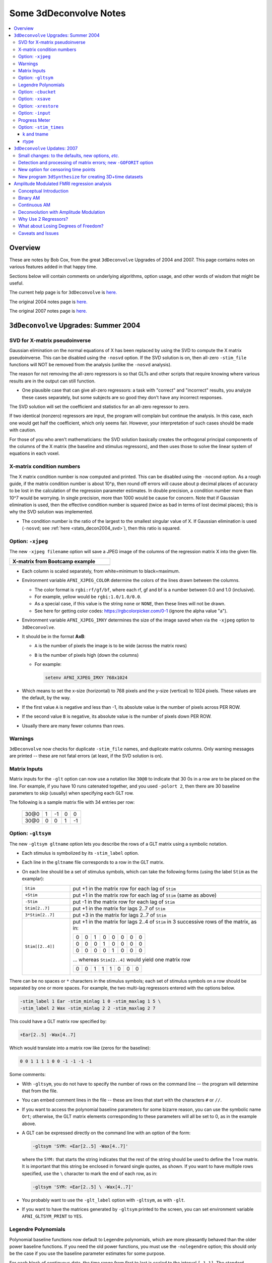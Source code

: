 .. _stats_decon2004:

******************************************************
**Some 3dDeconvolve Notes**
******************************************************

.. contents:: :local:

Overview
++++++++

These are notes by Bob Cox, from the great ``3dDeconvolve`` Upgrades
of 2004 and 2007. This page contains notes on various features added
in that happy time.

Sections below will contain comments on underlying algorithms, option
usage, and other words of wisdom that might be useful.

The current help page is for ``3dDeconvolve`` is
`here. <https://afni.nimh.nih.gov/pub/dist/doc/htmldoc/programs/alpha/3dDeconvolve_sphx.html#ahelp-3ddeconvolve/>`__

The original 2004 notes page is
`here. <https://afni.nimh.nih.gov/pub/dist/doc/misc/Decon/DeconSummer2004.html>`__

The original 2007 notes page is
`here. <https://afni.nimh.nih.gov/pub/dist/doc/misc/Decon/DeconSpring2007.html>`__

``3dDeconvolve`` Upgrades: Summer 2004
+++++++++++++++++++++++++++++++++++++++++++

.. _stats_decon2004_svd:

SVD for X-matrix pseudoinverse
==============================

Gaussian elimination on the normal equations of X has been replaced by
using the SVD to compute the X matrix pseudoinverse. This can be
disabled using the ``-nosvd`` option. If the SVD solution is on, then
all-zero ``-stim_file`` functions will NOT be removed from the
analysis (unlike the ``-nosvd`` analysis).

The reason for not removing the all-zero regressors is so that GLTs
and other scripts that require knowing where various results are in
the output can still function.

* One plausible case that can give all-zero regressors: a task with
  "correct" and "incorrect" results, you analyze these cases
  separately, but some subjects are so good they don't have any
  incorrect responses.

The SVD solution will set the coefficient and statistics for an
all-zero regressor to zero.

If two identical (nonzero) regressors are input, the program will
complain but continue the analysis. In this case, each one would get
half the coefficient, which only seems fair. However, your
interpretation of such cases should be made with caution.

For those of you who aren't mathematicians: the SVD solution basically
creates the orthogonal principal components of the columns of the X
matrix (the baseline and stimulus regressors), and then uses those to
solve the linear system of equations in each voxel.

.. _stats_decon2004_xmat_condition:

X-matrix condition numbers
==========================

The X matrix condition number is now computed and printed. This can be
disabled using the ``-nocond`` option. As a rough guide, if the matrix
condition number is about 10^p, then round off errors will cause about p
decimal places of accuracy to be lost in the calculation of the
regression parameter estimates. In double precision, a condition
number more than 10^7 would be worrying. In single precision, more than
1000 would be cause for concern. Note that if Gaussian elimination is
used, then the effective condition number is squared (twice as bad in
terms of lost decimal places); this is why the SVD solution was
implemented.

* The condition number is the ratio of the largest to the smallest
  singular value of X. If Gaussian elimination is used (``-nosvd``; see
  :ref:`here <stats_decon2004_svd>`), then this ratio is squared.

.. comment: this factoid no longer applies at all, because we don't
   build+distribute 3dDeconvolve_f anymore

   Use of ``3dDeconvolve_f`` (single precision program) now requires
   "informed consent" from the user, indicated by putting the option
   "-OK" first on the command line. This is because roundoff error can
   cause big errors in single precision if the matrix condition number
   is over 1000.

.. _stats_decon2004_xjpeg:

Option: ``-xjpeg``
=====================

The new ``-xjpeg filename`` option will save a JPEG image of the
columns of the regression matrix X into the given file. 

.. list-table:: 
   :header-rows: 1
   :width: 40%

   * - X-matrix from Bootcamp example
   * - .. image:: media/X.jpg
          :width: 100%   
          :align: center

* Each column is scaled separately, from white=minimum to black=maximum.
* Environment variable ``AFNI_XJPEG_COLOR`` determine the colors of
  the lines drawn between the columns.
  
  * The color format is ``rgbi:rf/gf/bf``, where each rf, gf and bf is
    a number between 0.0 and 1.0 (inclusive).
  * For example, yellow would be ``rgbi:1.0/1.0/0.0``. 
  * As a special case, if this value is the string ``none`` or ``NONE``, 
    then these lines will not be drawn.
  * See here for getting color codes: https://rgbcolorpicker.com/0-1
    (ignore the alpha value "a").

* Environment variable ``AFNI_XJPEG_IMXY`` determines the size of the 
  image saved when via the ``-xjpeg`` option to ``3dDeconvolve``. 
* It should be in the format **AxB**:

  * ``A`` is the number of pixels the image is to be wide 
    (across the matrix rows)
  * ``B`` is the number of pixels high (down the columns)
  * For example:

    .. code-block:: bash
    
       setenv AFNI_XJPEG_IMXY 768x1024

* Which means to set the x-size (horizontal) to 768 pixels and the y-size 
  (vertical) to 1024 pixels. These values are the default, by the way.

* If the first value ``A`` is negative and less than -1, its absolute value 
  is the number of pixels across PER ROW. 
* If the second value ``B`` is negative, its absolute value is the number of 
  pixels down PER ROW. 
* Usually there are many fewer columns than rows.

.. _stats_decon2004_warnings:

Warnings
========

``3dDeconvolve`` now checks for duplicate ``-stim_file`` names, and
duplicate matrix columns. Only warning messages are printed -- these
are not fatal errors (at least, if the SVD solution is on).

.. _stats_decon2004_mat_inputs:

Matrix Inputs
=============

Matrix inputs for the ``-glt`` option can now use a notation like
``30@0`` to indicate that 30 0s in a row are to be placed on the
line. For example, if you have 10 runs catenated together, and you
used ``-polort 2``, then there are 30 baseline parameters to skip
(usually) when specifying each GLT row. 

The following is a sample matrix file with 34 entries per row:

  +------+---+----+---+----+
  | 30@0 | 1 | -1 | 0 |  0 |
  +------+---+----+---+----+
  | 30@0 | 0 |  0 | 1 | -1 |
  +------+---+----+---+----+

.. _stats_decon2004_gltsym:

Option: ``-gltsym``
======================

The new ``-gltsym gltname`` option lets you describe the rows of a GLT
matrix using a symbolic notation.

* Each stimulus is symbolized by its ``-stim_label`` option. 
* Each line in the ``gltname`` file corresponds to a row in the GLT
  matrix.
* On each line should be a set of stimulus symbols, which can take the
  following forms (using the label ``Stim`` as the examplar):

  .. list-table::
     :widths: 20 80
     :align: left

     * - ``Stim``
       - put +1 in the matrix row for each lag of ``Stim``
     * - ``+Stim``
       - put +1 in the matrix row for each lag of ``Stim`` (same as above)
     * - ``-Stim``
       - put -1 in the matrix row for each lag of ``Stim``
     * - ``Stim[2..7]``
       - put +1 in the matrix for lags 2..7 of ``Stim``
     * - ``3*Stim[2..7]``
       - put +3 in the matrix for lags 2..7 of ``Stim``
     * - ``Stim[[2..4]]``
       - put +1 in the matrix for lags 2..4 of ``Stim`` in 3 successive
         rows of the matrix, as in:

         +---+---+---+---+---+---+---+---+
         | 0 | 0 | 1 | 0 | 0 | 0 | 0 | 0 |
         +---+---+---+---+---+---+---+---+
         | 0 | 0 | 0 | 1 | 0 | 0 | 0 | 0 |
         +---+---+---+---+---+---+---+---+
         | 0 | 0 | 0 | 0 | 1 | 0 | 0 | 0 |
         +---+---+---+---+---+---+---+---+

         \.\.\. whereas ``Stim[2..4]`` would yield one matrix row

         +---+---+---+---+---+---+---+---+
         | 0 | 0 | 1 | 1 | 1 | 0 | 0 | 0 |
         +---+---+---+---+---+---+---+---+

There can be no spaces or ``*`` characters in the stimulus symbols;
each set of stimulus symbols on a row should be separated by one or
more spaces. For example, the two multi-lag regressors entered with
the options below.

.. code-block:: bash

   -stim_label 1 Ear -stim_minlag 1 0 -stim_maxlag 1 5 \
   -stim_label 2 Wax -stim_minlag 2 2 -stim_maxlag 2 7

This could have a GLT matrix row specified by:

.. code-block:: none

   +Ear[2..5] -Wax[4..7]

Which would translate into a matrix row like (zeros for the baseline):

.. code-block:: none 

   0 0 1 1 1 1 0 0 -1 -1 -1 -1

Some comments:

* With ``-gltsym``, you do not have to specify the number of rows on
  the command line -- the program will determine that from the file.
* You can embed comment lines in the file -- these are lines that
  start with the characters ``#`` or ``//``.
* If you want to access the polynomial baseline parameters for some
  bizarre reason, you can use the symbolic name ``Ort``; otherwise,
  the GLT matrix elements corresponding to these parameters will all
  be set to 0, as in the example above.
* A GLT can be expressed directly on the command line with an option
  of the form:

  .. code-block::
  
     -gltsym 'SYM: +Ear[2..5] -Wax[4..7]'

  where the ``SYM:`` that starts the string indicates that the rest of
  the string should be used to define the 1 row matrix. It is
  important that this string be enclosed in forward single quotes, as
  shown. If you want to have multiple rows specified, use the ``\``
  character to mark the end of each row, as in:

  .. code-block::

     -gltsym 'SYM: +Ear[2..5] \ -Wax[4..7]'

* You probably want to use the ``-glt_label`` option with ``-gltsym``,
  as with ``-glt``.
* If you want to have the matrices generated by ``-gltsym`` printed to
  the screen, you can set environment variable ``AFNI_GLTSYM_PRINT``
  to ``YES``.


.. _stats_decon2004_Legendre:

Legendre Polynomials
====================

Polynomial baseline functions now default to Legendre polynomials,
which are more pleasantly behaved than the older power baseline
functions. If you need the old power functions, you must use the
``-nolegendre`` option; this should only be the case if you use the
baseline parameter estimates for some purpose.

For each block of contiguous data, the time range from first to last
is scaled to the interval ``[-1,1]``. The standard Legendre
polynomials P\ :sub:`n`\ (x) are then entered as baseline regressors,
for ``n=0,1,...``


.. _stats_decon2004_cbucket:

Option: ``-cbucket``
========================

You can save ONLY the estimated parameters (AKA regression coefficients) for
each voxel into a dataset with the new ``-cbucket cprefix`` option. This may be
useful if you want to do some calculations with these estimates; you won't have
to extract them from the various statistics that are stored in the output of the
``-bucket bprefix`` option.

.. _stats_decon2004_xsave:

Option: ``-xsave``
===================

In combination with the old ``-bucket bprefix`` option, the new
``-xsave`` option saves the X matrix (and some other information) into
file ``bprefix.xsave``. Use this option when you first run
``3dDeconvolve``, if you think you might want to run some extra GLTs
later, using the ``-xrestore`` option (below) -- this is usually much
faster than running the whole analysis over from scratch.


.. _stats_decon2004_xrestore:

Option: ``-xrestore``
========================

The new ``-xrestore filename.xsave`` option will read the ``-xsave``
file and allow you to carry out extra GLTs after the first
``3dDeconvolve`` run. When you use ``-xrestore``, the only other
options that have effect are ``-glt``, ``-glt_label``, ``-gltsym``,
``-num_glt``, ``-fout``, ``-tout``, ``-rout``, ``-quiet``, and
``-bucket``. All other options on the command line will be ignored
(silently). The original time series dataset (from ``-input``) is
named in the ``-xsave`` file, and must be present for ``-xrestore`` to
work. If the parameter estimates were saved in the original
``-bucket`` or ``-cbucket`` dataset, they will also be read;
otherwise, the estimates will be re-computed from the voxel time
series as needed. The new output sub_bricks from the new ``-glt``
options will be stored as follows:

* No ``-bucket`` option given in the ``-xrestore`` run will be stored
  at end of original ``-bucket`` dataset.
* ``-bucket bbb`` option given in the ``-xrestore`` run will be stored
  in dataset with prefix "bbb", which will be created if necessary; if
  "bbb" already exists, new sub-bricks will be appended to this
  dataset.


.. _stats_decon2004_input:

Option: ``-input``
====================

The ``-input`` option now allows input of multiple 3D+time datasets, as in:

.. code-block:: none
    
   -input fred+orig ethel+orig lucy+orig ricky+orig

Each command line argument after ``-input`` that does NOT start with a
``-`` character is taken to be a new dataset. These datasets will be
catenated together in time (internally) to form one big dataset. Other
notes:

* You must still provide regressors that are the full length of the catenated
  imaging runs; the program will NOT catenate files for the ``-input1D``,
  ``-stim_file``, or ``-censor`` options.
* If this capability is used, the ``-concat`` option will be ignored, and the
  program will use time breakpoints corresponding to the start of each dataset
  from the command line.

.. _stats_decon2004_progress:

Progress Meter
==============

Unless you use the ``quiet`` option, ``3dDeconvolve`` now prints a
"progress meter" while it runs. When it is done, this will look as
below where each digit is printed when 2% of the voxels are done.

.. code-block::

   ++ voxel loop:0123456789.0123456789.0123456789.0123456789.0123456789.


.. _stats_decon2004_stim_times:

Option: ``-stim_times``
============================

Direct input of stimulus timing, plus generation of a response model,
with the new ``-stim_times`` option:

.. code-block::

   -stim_times k tname rtype

k and tname
-----------

``k`` is the stimulus index (from 1 to the ``-num_stimts`` value).

``tname`` is the name of the file that contains the stimulus times (in units
of seconds, as in the TR of the ``-input`` file). There are two formats for
this file.

1. A single column of numbers, in which case each time is relative to the start
   of the first imaging run ("global times").

2. If there are ``R`` runs catenated together (either directly on the
   command line, or as represented in the ``-concat`` option), the
   second format is to give the times within each run separately. In
   this format, the input file tname would have ``R`` rows, one per
   run; the times for each run take up one row. For example, with R=2:

   .. code-block::

      12.3 19.8 23.7 29.2 39.8 52.7 66.6
      21.8 32.7 41.9 55.5
     
   These times will be converted to global times by the program, by
   adding the time offset for each imaging run.
   
   N.B.: The times are relative to the start of the data time series
   as input to ``3dDeconvolve``. If the first few points of each
   imaging run have been cut off, then the actual stimulus times must
   be adjusted correspondingly (e.g., if 2 time points were excised
   with TR=2.5, then the actual stimulus times should be reduced by
   5.0 before being input to ``3dDeconvolve``).

3. When using the multi-row input style, you may have the situation
   where the particular class of stimulus does not occur at all in a
   given imaging run. To encode this, the corresponding row of the
   timing file should consist of a single ``*`` character; for
   example, if there are 4 imaging runs but the kth stimulus only
   occurs in runs 2 and 4, then the ``tname`` file would look
   something like this:

   .. code-block::
     
      *
      3.2 7.9 18.2 21.3
      *
      8.3 17.5 22.2

4. In the situation where you are using multi-row input AND there is
   at most one actual stimulus per run, then you might think that the
   correct input would be something like:

   .. code-block::

      *
      *
      30
      *

   **However, this will be confused with the 1 column format, which
   means global times, and so this is wrong. Instead, you can put an
   extra \* on one line with an actual stimulus, and then things will
   work OK:**

   .. code-block::

      *
      *
      30 *
      *

rtype
-----

.. comment: 

    This allows you to play the game R-Type originally released in
    arcades back in
    1987. `See here. <https://en.wikipedia.org/wiki/R-Type>`__.

    This is not to be confused with the ``Type R`` which is the
    performance editions of certain Honda models.  `See
    here. <https://en.wikipedia.org/wiki/Honda_Type_R>`__.

    All joking aside, 

``rtype`` specifies the type of response model that is to follow each
stimulus. The following formats for ``rtype`` are recognized, **along
with the more modern types describe in the current version of the
program help** `here
<https://afni.nimh.nih.gov/pub/dist/doc/htmldoc/programs/alpha/3dDeconvolve_sphx.html#ahelp-3ddeconvolve>`__.

1. ``'GAM'`` is the response function :math:`h_G(t;b,c) =
   (t/(bc))^b\,\exp(b-t/c)` for the Cohen parameters :math:`b=8.6,
   c=0.547`. This function peaks at the value 1 at :math:`t=bc`, and
   is the same as the output of ``waver -GAM``.  See `here for waver
   <https://afni.nimh.nih.gov/pub/dist/doc/htmldoc/programs/alpha/waver_sphx.html#ahelp-waver>`__.

   .. list-table::
      :widths: 50 50
      :header-rows: 1
   
      * - ``GAM`` output from ``-xjeg``
        - ``GAM`` output from ``1dplot``
      * - .. image:: media/GAM_x.jpg
             :width: 50%
             :align: center
        - .. image:: media/GAM_1d.jpg
             :width: 90%
             :align: center
   
   Plot generated with:

   .. code-block:: bash

      3dDeconvolve                                                  \
          -nodata 200 1.0 -num_stimts 1 -polort -1 -xjpeg gam_x.jpg \
          -local_times -x1D stdout:                                 \
          -stim_times 1 '1D: 10 60 110 170' 'GAM'                   \
        | 1dplot -THICK -one -stdin -xlabel Time  -jpg GAM_1d.jpg   \
              -DAFNI_1DPLOT_COLOR_01=red 

----

|

2. ``'GAM(b,c)'`` is the same response function as above, but where you give the
   'b' and 'c' values explicitly. The ``GAM`` response models have 1 regression
   parameter per voxel (the amplitude of the response).

   .. list-table::
      :widths: 50 50
      :header-rows: 1
   
      * - ``GAM(b,c)`` output from ``-xjeg``
        - ``GAM(b,c)`` output from ``1dplot``
      * - .. image:: media/GAMbc_x.jpg
             :width: 50%
             :align: center
        - .. image:: media/GAMbc_1d.jpg
             :width: 90%
             :align: center
   
   Plot generated with:

   .. code-block:: bash

      3dDeconvolve                                                     \
          -nodata 200 1.0 -num_stimts 1 -polort -1 -xjpeg GAMbc_x.jpg  \
          -local_times -x1D stdout:                                    \
          -stim_times 1 '1D: 10 60 110 170' 'GAM(10,2)'                \
        | 1dplot -THICK -one -stdin -xlabel Time -jpg GAMbc_1d.jpg     \
             -DAFNI_1DPLOT_COLOR_01=red 

----

|

3. ``'SPMG2'`` is the  SPM gamma variate regression model, which has 2 regression
   parameters per voxel. The basis functions are:

   * h\ :sub:`SPM,1`\(t) = exp(-t) [ t\ :sup:`5`\/12 - t\ :sup:`15`\/(6*15!) ]
   * h\ :sub:`SPM,2`\(t) = d/dt [ h\ :sub:`SPM,1`\(t) ]

   .. list-table::
      :widths: 50 50
      :header-rows: 1
   
      * - ``SPMG2`` output from ``-xjeg``
        - ``SPMG2`` output from ``1dplot``
      * - .. image:: media/SPMG2_x.jpg
             :width: 50%
             :align: center
        - .. image:: media/SPMG2_1d.jpg
             :width: 90%
             :align: center

   Plot generated with:
   
   .. code-block:: bash

      3dDeconvolve                                                    \
          -nodata 200 1.0 -num_stimts 1 -polort -1 -xjpeg SPMG2_x.jpg \
          -local_times -x1D stdout:                                   \
          -stim_times 1 '1D: 10 60 110 170' 'SPMG2'                   \
        | 1dplot -THICK -one -stdin -xlabel Time -jpg SPMG2_1d.jpg 

----

4. ``'TENT(b,c,n)'`` is a tent function deconvolution model, ranging between
   times ``s+b`` and ``s+c`` after each stimulus time ``s``, with n basis
   functions (and n regression parameters per voxel).

   * A 'tent' function is just the colloquial term for a 'linear B-spline'. That
     is tent(x) = max( 0 , 1-\|x\| )
   * A 'tent' function model for the hemodynamic response function is
     the same as modeling the HRF as a continuous piecewise linear
     function. Here, the input 'n' is the number of straight-line
     pieces.

   .. list-table::
      :widths: 50 50
      :header-rows: 1
   
      * - ``TENT(b,c,n)`` output from ``-xjeg``
        - ``TENT(b,c,n)`` output from ``1dplot``
      * - .. image:: media/TENT_x.jpg
             :width: 50%
             :align: center
        - .. image:: media/TENT_1d.jpg
             :width: 90%
             :align: center

   Plot generated with:
   
   .. code-block:: bash

      3dDeconvolve                                                    \
          -nodata 200 1.0 -num_stimts 1 -polort -1 -xjpeg TENT_x.jpg  \
          -local_times -x1D stdout:                                   \
          -stim_times 1 '1D: 10 60 110 170' 'TENT(3,30,3)'            \
        | 1dplot -thick -one -stdin -xlabel Time -jpg TENT_1d.jpg

----

5. ``'CSPLIN(b,c,n)'`` is a cubic spline deconvolution model; similar to the
   ``TENT`` model, but where smooth cubic splines replace the non-smooth tent
   functions.

   .. list-table::
      :widths: 50 50
      :header-rows: 1
   
      * - ``CSPLIN(b,c,n)`` output from ``-xjeg``
        - ``CSPLIN(b,c,n)`` output from ``1dplot``
      * - .. image:: media/CSPLIN_x.jpg
             :width: 50%
             :align: center
        - .. image:: media/CSPLIN_1d.jpg
             :width: 90%
             :align: center

   Plot generated with:
   
   .. code-block:: bash

      3dDeconvolve                                                     \
          -nodata 200 1.0 -num_stimts 1 -polort -1 -xjpeg CSPLIN_x.jpg \
          -local_times -x1D stdout:                                    \
          -stim_times 1 '1D: 10 60 110 170' 'CSPLIN(1,30,4)'           \
        | 1dplot -thick -one -stdin -xlabel Time -jpg CSPLIN_1d.jpg

----

6. ``'SIN(b,c,n)'`` is a sin() function deconvolution model, ranging between
   times s+b and s+c after each stimulus time s, with n basis functions (and n
   regression parameters per voxel). The qth basis function, for q=1..n, is h\
   :sub:`SIN,q`\(t) = sin(qπ(t-b)/(c-b)).

   .. list-table::
      :widths: 50 50
      :header-rows: 1
   
      * - ``SIN(b,c,n)`` output from ``-xjeg``
        - ``SIN(b,c,n)`` output from ``1dplot``
      * - .. image:: media/SIN_x.jpg
             :width: 50%
             :align: center
        - .. image:: media/SIN_1d.jpg
             :width: 90%
             :align: center

   Plot generated with:
   
   .. code-block:: bash

      3dDeconvolve                                                  \
          -nodata 200 1.0 -num_stimts 1 -polort -1 -xjpeg SIN_x.jpg \
          -local_times -x1D stdout:                                 \
          -stim_times 1 '1D: 10 60 110 170' 'SIN(1,30,2)'           \
        | 1dplot -thick -one -stdin -xlabel Time -jpg SIN_1d.jpg

----

7. ``'POLY(b,c,n)'`` is a polynomial function deconvolution model,
   ranging between times s+b and s+c after each stimulus time s, with
   n basis functions (and n regression parameters per voxel). The qth
   basis function, for q=1..n, is h\ :sub:`POLY,q`\(t) = P\
   :sub:`q`\(2(t-b)/(c-b)-1) where P\ :sub:`q`\(x) is the qth Legendre
   polynomial.

   .. list-table::
      :widths: 50 50
      :header-rows: 1
   
      * - ``POLY(b,c,n)`` output from ``-xjeg``
        - ``POLY(b,c,n)`` output from ``1dplot``
      * - .. image:: media/POLY_x.jpg
             :width: 50%
             :align: center
        - .. image:: media/POLY_1d.jpg
             :width: 90%
             :align: center

   Plot generated with:
   
   .. code-block:: bash

      3dDeconvolve                                                   \
          -nodata 200 1.0 -num_stimts 1 -polort -1 -xjpeg POLY_x.jpg \
          -local_times -x1D stdout:                                  \
          -stim_times 1 '1D: 10 60 110 170' 'POLY(1,30,3)'           \
        | 1dplot -thick -one -stdin -xlabel Time -jpg POLY_1d.jpg

----

8. ``'BLOCK(d,p)'`` is a block stimulus of duration ``d`` starting at
   each stimulus time.

   * The basis block response function is the convolution of a gamma
     variate response function with a 'tophat' function: :math:`H(t) =
     \int_0^{min(t,d)} h(t-s) ds`, where :math:`h(t) =
     (t/4)^4\,\exp(4-t)`; :math:`h(t)` peaks at :math:`t=4`, with
     :math:`h(4)=1`, whereas :math:`H(t)` peaks at
     :math:`t=d/(1-\exp(-d/4))`.  Note that the peak value of
     :math:`H(t)` depends on 'd'; call this peak value
     :math:`H_{peak}(d)`.

   * ``'BLOCK(d)'`` means that the response function to a stimulus at
     time s is :math:`H(t-s)` for :math:`t=s..s+d+15`.
   * ``'BLOCK(d,p)'`` means that the response function to a stimulus
     at time *s* is :math:`p\cdot H(t-s)/H_{peak}(d)` for
     :math:`t=s..s+d+15`. That is, the response is rescaled so that
     the peak value of the entire block is 'p' rather than
     :math:`H_{peak}(d)`. For most purposes, the best value would be
     :math:`p=1`.
   * ``'BLOCK'`` is a 1 parameter model (the amplitude).

   .. list-table::
      :widths: 50 50
      :header-rows: 1
   
      * - ``BLOCK(d,p)`` output from ``-xjeg``
        - ``BLOCK(d,p)`` output from ``1dplot``
      * - .. image:: media/BLOCK_x.jpg
             :width: 50%
             :align: center
        - .. image:: media/BLOCK_1d.jpg
             :width: 90%
             :align: center

   Plot generated with:
   
   .. code-block:: bash

      3dDeconvolve                                                    \
          -nodata 200 1.0 -num_stimts 1 -polort -1 -xjpeg BLOCK_x.jpg \
          -local_times -x1D stdout:                                   \
          -stim_times 1 '1D: 10 60 110 170' 'BLOCK(20,1)'             \
        | 1dplot -thick -one -stdin -xlabel Time -jpg BLOCK_1d.jpg  \
              -DAFNI_1DPLOT_COLOR_01=red 

----

|

9. ``'EXPR(b,c) exp1 exp2 ...'`` is a set of user-defined basis
   functions, ranging between times s+b and s+c after each stimulus
   time s. The expressions are given using the syntax of ``3dcalc``,
   and can use the symbolic variables:

   * ``'t'`` = time from stimulus
   * ``'x'`` = t scaled to range from 0 to 1 over the b..c interval
   * ``'z'`` = t scaled to range from -1 to 1 over the b..c interval
   * An example, which is equivalent to ``'SIN(0,35,3)'``, is ``'EXPR(0,35)
     sin(PI*x) sin(2*PI*x) sin(3*PI*x)'``. Expressions are separated by blanks,
     and must not contain whitespace themselves. An expression must use at least
     one of the symbols 't', 'x', or 'z', unless the entire expression is the
     single character "1".

----

The basis functions defined above are not normalized in any particular way. The
``-basis_normall`` option can be used to specify that each basis function be
scaled so that its peak absolute value is a constant. For example
``-basis_normall 1`` will scale each function to have amplitude 1. Note that
this scaling is actually done on a very fine grid over the entire domain of t
values for the function, and so the exact peak value may not be reached on any
given point in the actual FMRI time series.

* Note that it is the basis function that is normalized, *not* the convolution
  of the basis function with the stimulus timing!
* The ``-basis_normall`` option must be given *before* any ``-stim_times``
  options to which you want it applied!

If you use a ``-iresp`` option to output the hemodynamic (impulse) response
function corresponding to a ``-stim_times`` option, this function will be
sampled at the rate given by the new ``-TR_times`` dt option. The default value
is the TR of the input dataset, but you may wish to plot it at a higher time
resolution. (The same remarks apply to the ``-sresp`` option.)

Since the parameters in most models do not correspond directly to amplitudes of
the response, care must be taken when using GLTs with these.

* The parameters for ``GAM``, ``TENT``, ``CSPLIN``, and ``BLOCK`` do corresond
  directly to FMRI signal change amplitudes.

* **I NEED TO THINK THIS THROUGH SOME MORE** (Says Bob)

Next to be implemented (someday): an option to compute areas under the curve
from the basis-function derived HRFs.

-----

More changes are on the way - RWCox - 22 Sep 2004 - Bilbo and Frodo Baggins'
birthday!

-----

The ``-nodata`` option now works with the ``-stim_times`` option.

* However, since ``-stim_times`` needs to know the number of time points (NT)
  and the time spacing (TR), you have to supply these values after the
  ``-nodata`` option if you are using ``-stim_times``.
* For example: ``-nodata 114 2.5`` to indicate 114 points in time with a spacing
  of 2.5 s.

.. _stats_decon2007:

``3dDeconvolve`` Updates: 2007 
+++++++++++++++++++++++++++++++++++++++

.. _stats_decon2007_small:

Small changes: to the defaults, new options, *etc*.
===================================================

* ``-nobout`` and ``-full_first`` are now the defaults. These changes
  mean that if you *want* the :math:`\beta` weights for the baseline
  parameters in the output ``-bucket`` dataset, you have to
  specify -bout on the command line. If you *want* the full-model
  statistics to appear last in the dataset, you have to specify
  ``-nofull_first`` on the command line.

  |

* Even if you do not give the ``-fout`` option on the command line
  (indicating you do *not* want *F*-statistics for various hypotheses
  to be calculated), the program will still compute the full model
  *F*-statistics. If you don't want that for some reason, you have to
  use the new ``-nofullf_atall`` option.

  |

* If you do not give a ``-bucket`` option on the command line, then
  the program will act as if you had given ``-bucket Decon``. (This is
  known as the "Ah need a bucket" change, with apologies to KFC.)

  |

* The program now *always* outputs (to a file) the regression matrix
  **X**, even if you don't give a ``-x1D`` option. The default
  filename will be the same as the ``-bucket`` prefix, with the suffix
  ``.x1D`` added.

  * The matrix file format has been slightly altered to store column
    labels in XML-style comments in the header. (Previously, the
    matrix was just written out as an array of unlabeled numbers.)
    These labels will be useful in an upcoming regression matrix
    analysis program being planned by Ziad Saad. They are also useful
    in the new program ``3dSynthesize`` (cf. *infra*).

  | 

* ``3dDeconvolve`` used to fail with the ``-nodata`` option combined with
  ``-stim_times``. This crash should be a thing of the past.

  * When using ``-nodata``, the program needs to know the length of
    the (non-existent) imaging data (number of TRs) and it also needs
    to know the TR. The simplest and best way to specify these values
    is to put them immediately after the ``-nodata`` option; for
    example ``-nodata 300 2.5`` to indicate 300 time points with
    TR=2.5 s.

  * If you don't do the above, then if you use ``-nlast``, that value
    (+1) will be used as the number of TRs. If you don't give the TR
    in some way, then the default ``-nodata`` TR is 1.0 s. This TR is
    unimportant if you only use ``-stim_file``, but is crucial if you
    use ``-stim_times`` with ``-nodata`` or with ``-input1D``.

  |

* New option ``-float`` (or ``-datum float``) can be used to make all
  the output datasets be stored in floating point format. In the past,
  only scaled shorts were possible, and the limited (16-bit) precision
  of these sometimes caused problems. Shorts are still the default,
  but at some point in the future I may change the default to floats --
  if/when this happens, the option ``-short`` can be used if you like
  the more compact format.

  |

* The program now reports when ``-stim_times`` time values are out of
  the time span of the dataset. These are not fatal errors, but can
  help notify you to potential problems of your timing files. (This
  problem is known as the PSFB syndrome -- it's not as bad as the Mike
  Beauchamp syndrome, but try to avoid it.)

  |

* The labels for the ``-bucket`` output dataset sub-bricks have been
  changed slightly to be more consistent and readable (e.g., ``Tstat``
  instead of ``t-st`` to indicate a *t*-statistic).

  |

* ``3dDeconvolve`` now computes a recommended ``-polort`` value (1
  degree for every 150 s of continuous imaging). If your input value
  is less than this, a non-fatal WARNING message is printed. If you
  use ``-polort A``, then the program will automatically choose the
  polynomial degree to use for detrending (AKA high pass filtering).

  |

* A new ``CSPLIN()`` model for ``-stim_times`` is now available. This function
  is a drop-in replacement for ``TENT()``, with the same 3 arguments. The basis
  functions are cardinal cubic splines, rather than cardinal linear splines.
  ``CSPLIN()`` will produce smoother looking HRF curves, if plotted with
  ``-TR_times`` less than the dataset TR. (As always, if you are going to change
  your analysis methodology, run some data the old way and the new way, then
  compare the results to make sure you understand what is happening!)

.. _stats_decon2007_goforit:

Detection and processing of matrix errors; new ``-GOFORIT`` option
==================================================================

* ``3dDeconvolve`` now makes several more checks for "bad things" in the
  regression matrix.

  * Besides checking the full matrix condition number, it also checks several
    sub-matrices: the signal sub-model, the baseline sub-model, the ``-polort``
    sub-model, and the ``-stim_base`` sub-model.
  * Each check is printed out and labeled as to how good the program "thinks" it
    is. Potentially bad values are flagged with ** **BEWARE** **

  * **N.B.**: ``3dDeconvolve``'s condition number is *not* exactly the same as
    that computed by Matlab. ``3dDeconvolve`` first scales the matrix columns to
    have L\ :sup:`2`\-norm = 1, and then computes the condition number from the
    ratio of the extreme singular values of *that* matrix. This method prevents
    the pathology of saying that the matrix diag(1,10\ :sup:`–6`\) is
    ill-conditioned.
  * Other "bad things" that the program checks for include duplicate stimulus
    filenames, duplicate regression matrix columns, and all zero matrix columns.

|

* If "bad things" are detected in the matrix (each will be flagged in the text
  printout with a warning message containing the symbols '!!'), then
  3dDeconvolve will not carry out the regression analysis. However, if you give
  the command line option ``-GOFORIT``, then the program will proceed with the
  analysis. I *strongly* recommend that you **understand** the reason for the
  problem(s), and don't just blindly use ``-GOFORIT`` all the time.

|

* To help disentangle the ``ERROR`` and ``WARNING`` messages (if any) from the
  rest of the text output, they are now also output to a file named
  ``3dDeconvolve.err``.

.. _stats_decon2007_censor:

New option for censoring time points
====================================

* The ``-CENSORTR`` option lets you specify on the command line time points to
  be removed from the analysis. It is followed by a list of strings; each string
  is of one of the following forms:

  .. list-table::
     :widths: 20 80
     :align: left

     * - ``37``
       - remove global time index #37
     * - ``2:37``
       - remove time index #37 in run #2
     * - ``37..47``
       - remove global time indexes #37-47
     * - ``37-47``
       - same as above
     * - ``2:37..47``
       - remove time indexes #37-47 in run #2
     * - ``'*:0-2'``
       - remove time indexes #0-2 in all runs

* Time indexes within each run start at 0.
* Run indexes start at 1 (just be to confusing, and also to be compatible with
  afni_proc.py).
* Multiple ``-CENSORTR`` options may be used, or multiple ``-CENSORTR`` strings
  can be given at once, separated by spaces or commas.
* **N.B.**: Under the above rules, ``2:37,47`` means index #37 in run #2 and
  then global time index #47; it does not mean index #37 in run #2 and then
  index #47 in run #2. To help catch this possible misuse, the program will
  print a warning message if you use some ``-CENSORTR`` strings with run numbers
  and some without run numbers.


.. _stats_decon2007_3dSynthesize:

New program ``3dSynthesize`` for creating 3D+time datasets
==========================================================

* This program combines the :math:`\beta` weights stored in the ``-cbucket`` output from
  ``3dDeconvolve``, and the regression matrix time series stored in the ``-x1D``
  output, to produce model fit time series datasets. ``3dDeconvolve`` itself has
  the ``-fitts`` option to produce the full model fit in each voxel.
  ``3dSynthesize`` can be used to produce model fits from subsets of the full
  model.

  | 

* In the examples below, suppose that ``fred+orig`` is the output from
  ``-cbucket`` and that ``fred.x1D`` is the output from ``-x1D``. Also suppose
  that there were two stimulus classes, given labels ``Face`` and ``House`` in
  ``3dDeconvolve`` using ``-stim_label`` options.

  * Baseline sub-model:

    .. code-block:: bash

       3dSynthesize                                        \
           -cbucket fred+orig -matrix fred.x1D             \
           -select baseline -prefix fred_baseline

    For example, you could subtract ``fred+baseline+orig`` from the FMRI data
    time series, using ``3dcalc``, to get a signal+noise dataset with no
    baseline. This combination of programs would be one way to detrend a
    multi-run dataset in a logically consistent fashion.

  * Baseline plus ``Face`` stimulus sub-model (but not the ``House`` stimulus):

    .. code-block:: bash

       3dSynthesize                                        \
           -cbucket fred+orig -matrix fred.x1D             \
           -select baseline Face prefix fred_Face

    Baseline plus ``House`` stimulus sub-model (but not the ``Face`` stimulus):

    .. code-block:: bash

       3dSynthesize                                        \
           -cbucket fred+orig -matrix fred.x1D             \
           -select baseline House prefix fred_House

* In general, if you want to "Double Plot" the resulting dataset on top of the
  original time series dataset (with the ``Dataset #N`` plugin), you'll need the
  baseline model component so that the ``3dSynthesize`` output is on the same
  magnitude scale for graphing.

* For further details, see the ``-help`` output from ``3dSynthesize``:
  available `here
  <https://afni.nimh.nih.gov/pub/dist/doc/htmldoc/programs/alpha/3dSynthesize_sphx.html#ahelp-3dsynthesize>`__.

  |

* [**25 Jun 2007] Censoring**

  * ``3dDeconvolve`` and ``3dSynthesize`` have been modified to work when the
    ``3dDeconvolve`` run using a time point censoring option (i.e., ``-censor``
    and/or ``-CENSORTR``). The matrix files output by ``3dDeconvolve`` (which
    files are now renamed to end in ``.xmat.1D``) have information about which
    time points were censored. ``3dSynthesize`` can use that information to
    generate sub-bricks to fill in those time points which are missing in the
    actual matrix. The options are:

    .. list-table::
       :widths: 20 80
       :align: left
  
       * - ``-cenfill zero``
         - rfill censored time points with zeros [the new default]
       * - ``-cenfill nbhr``
         - fill censored time points with the average of their non-censored time
           neighbors
       * - ``-cenfill none``
         - rdon't put sub-bricks in for censored time points [what the program
           used to do]

    Another option is to use the new ``-x1D_uncensored filename`` option in
    ``3dDeconvolve`` to output an uncensored version of the regression matrix,
    then use that matrix as the input the ``3dSynthesize.`` Then the model fit
    that you choose will be computed at all the time points.


.. _stats_decon2007_amp_mod:

Amplitude Modulated FMRI regression analysis
++++++++++++++++++++++++++++++++++++++++++++

Analysis of event-related FMRI data when the amplitude of each event's BOLD
response might depend on some externally observed data.

Conceptual Introduction
=======================

When carrying out an FMRI experiment, the stimuli/tasks are grouped
into classes. Within each class, the FMRI-measurable brain activity is
presumed to be the same for each repetition of the task. This crude
approximation is necessary since FMRI datasets are themselves crude,
with low temporal resolution and a low contrast-to-noise ratio
(*i.e.*, the BOLD signal change is not very big).  Therefore multiple
measurements of the "same" response are needed to build up decent
statistics.

In many experiments, with each individual stimulus/task a separate
measurement of subject behavior is taken; for example, reaction time,
galvanic skin response, emotional valence, pain level perception, et
cetera. It is sometimes desirable to incorporate this Amplitude
Modulation (**AM**) information into the FMRI data analysis.

Binary AM
=========

If the AM were binary in nature ("on" and "off"), one method of
carrying out the analysis would be to split the tasks into two
classes, and analyze these stimulus classes separately (*i.e.*, with
two ``-stim_times`` options). The statistical test for activation
ignoring the AM would then be a 2 DOF F-test, which could be carried
out in ``3dDeconvolve`` by using a 2 row GLT. The contrast between the
two conditions ("on−off") could be carried out with a 1 row GLT. For
example:

  .. code-block:: bash

     3dDeconvolve ...                                                    \
         -stim_times 1 regressor_on.1D  'BLOCK(1,1)' -stim_label 1 'On'  \
         -stim_times 2 regressor_off.1D 'BLOCK(1,1)' -stim_label 2 'Off' \
         -gltsym 'SYM: On \ Off' -glt_label 1 'On+Off'                   \
         -gltsym 'SYM: On -Off'  -glt_label 2 'On-Off' ...

(A realistic ``3dDeconvolve`` command line would, of course, have more
options to specify the input and output filenames, etc.) The above
example assumes that each case ("on" and "off") is being analyzed with
simple (fixed-shape) regression -- short 1-second blocks of activity.

Nothing more will be said here about binary AM, since it is just a
standard application of ``3dDeconvolve``; the only (small) difference
is that the stimulus class to which each individual stimulus is
assigned is determined during the FMRI data acquisition itself, rather
than determined by the investigator before the imaging session.

Continuous AM
=============

More complex is the case where the AM measurement values fall onto a
continuous (or finely graded discrete) scale. One form of analysis is
then to construct two regressors: the first being the standard
constant-amplitude-for-all-events-in-the-same-class time series, and
the second having the amplitude for each event modulated by that
event's AM value (or some function of the AM value). To make these two
regressors be orthogonal, it is best to make the modulation be
proportional to the difference between each event's AM value and the
mean AM value for that stimulus class.

The new ``-stim_times_AM2`` option is designed to make this type of
analysis easy. The **'AM'** in the option suffix indicates that
amplitude modulation for each time is expected in the input timing
file. The **'2'** indicates that 2 regressors will be generated from 1
stimulus timing file.

The stimulus timing file for ``-stim_times_AM2`` has a slightly
different format than the stimulus timing file for the standard
``-stim_times`` option. Each stimulus time in the ``_AM2`` file must
have an amplitude "married" to it. For example:


  .. code-block::

    10*5 30*3 50*2 70*7 90*-3

This indicates that the stimuli at times 10, 30, 50, 70, and 90 have
amplitudes of 5, 3, 2, 7, and -3 (respectively). Note that if a
stimulus time is given without an amplitude, the amplitude will be
taken to be zero and 3dDeconvolve will print a warning
message. (**N.B.**: the '*' separator can also be the 'x' character,
if that is more convenient.)

The program ``1dMarry`` can be used to "glue" two .1D formatted files
together to produce a file appropriate for ``-stim_times_AM2``. With
the ``-divorce`` option, it can also split up a "married" file into 2
separate files -- one with the times and one with the
amplitudes. These features makes it relatively straightforward to run
a standard ``3dDeconvolve`` analysis with ``-stim_times`` and also the
new ``-stim_times_AM2`` type of analysis.

The same response models available with the standard ``-stim_times``
option are also usable with ``-stim_times_AM2``. Two regression matrix
columns will be generated for ``_AM2`` for each one column specified
by the response model (e.g., ``'BLOCK(1,1)'`` generates 1 column
normally, and 2 columns when used with ``_AM2``). The first column
will be created by giving equal weight (1) to each event in the
stimulus timing file. The second column will have each event weighted
by the difference between its individual amplitude and the mean of all
amplitudes in the timing file. The significance of the output
:math:`\beta` weight for this second column (e.g., given by using
the ``-tout`` option) can be used to map regions that are (linearly)
sensitive to the amplitude information. The significance of the
combined :math:`\beta` weights for the two columns (e.g., given by
using the ``-fout`` option) can be used to map regions that are
sensitive the stimulus class as a whole.

It can be useful and enlightening to plot the columns of the
regression matrix that correspond to the equal-weight and
variable-weight model time series generated by
``-stim_times_AM2``. For this purpose, program ``1dplot`` can be
applied to subsets of the .x1D file output by ``3dDeconvolve``.

It is possible to use the option ``-stim_times_AM1`` if you want to
just generate a single regression model where each event is simply
scaled by its associated amplitude. There will be no separation of the
model into the constant and varying components. I do not recommend
this, for reasons given below, but the option is available. (If you
can think of a good reason to use this option for analysis of FMRI
time series, please let me know!)

Deconvolution with Amplitude Modulation
=======================================

It is also legal to use a deconvolution model (*e.g.*, ``'TENT()'``)
with ``-stim_times_AM2``. However, you must realize that the program
will compute a separate HRF shape for the AM component of the response
from the mean component.  It is not possible to specify that the AM
component has the same shape as the mean component, and just has a
different response amplitude -- that would be a nonlinear regression
problem, and ``3dDeconvolve`` isn't that flexible. Also, at present,
the ``-iresp`` option will not output the HRF for the AM component of
a ``-stim_times_AM2`` deconvolution model. Nor have I actually tried
using AM deconvolution myself on real data. If you are going to try to
do this, you should (a) understand what you are doing, and (b) consult
with someone here.

Why Use 2 Regressors?
=====================

One user asked the following question: *"Can't I just use the AM
weighted-regressor in the model by itself? Why do you have to include
the standard (mean amplitude) regressor in the full model to
investigate the effect of event amplitude values?"* In other words,
why not use ``-stim_times_AM1``?

The reasoning behind separating the regressor columns into 2 classes
(mean activation and AM-varying activation) is

  * to allow for voxels where the amplitude doesn't affect the result, and
  * to allow for a cleaner interpretation; in voxels where both
    regressors have significant weight, you can use the coefficient
    (:math:`\beta` weight) of the first regressor as the mean
    activation level, and the coefficient of the second as the
    dependence of the activation level on the amplitude.

A numerical example might help elucidate:


Suppose that you have 6 events, to be simple, and that the amplitudes
for these events are ``{1, 2, 1, 2, 1, 2}``, with mean=1.5. Now
suppose you have a voxel that IS active with the task, but whose
activity is not dependent on the amplitude at all. Say its activation
level with each task is 6, so the "activity vector" (*i.e.*, the BOLD
response amplitude for each event) is ``{6, 6, 6, 6, 6, 6}``. This
vector is highly correlated with the AM vector ``{1, 2, 1, 2, 1, 2}``
(cc=0.9486), so you will get a positive activation result at this
voxel when using a single regressor. You can't tell from the
regression if this voxel is sensitive to the amplitude modulation or
not.

But if you use 2 regressors, they would be proportional to ``{1, 1, 1,
1, 1, 1}`` and ``{-0.5, +0.5, -0.5, +0.5, -0.5, +0.5}`` (the
differences of each event amplitude from the mean of 1.5). The first
regression vector is perfectly correlated with the "activity vector"
``{6, 6, 6, 6, 6, 6}`` and the second regression vector is not
correlated with the activity at all. So you would get an activation
result saying "this voxel was activated by the task, but doesn't care
about the amplitude". You cannot make such a dissection without using
2 regressors.

Even if you don't care at all about such non-AM-dependent voxels, you
must still include them if you think this may be a significant effect
in the data. You have to model the data as it presents itself. In a
sense, the constant-activation model is like the baseline model
(*e.g.*, ``-polort`` stuff), in that it must be included in the fit
since it does occur, but you are free to ignore it as you
will. Interpreting the results is your problem.

What about Losing Degrees of Freedom?
=====================================

If you are concerned about losing degrees of freedom, since you will
be adding regressors but not data, then I would run the analysis
twice. Once with the mean regressors only, and then one with the mean
and the variable regressors. Then decide if the maps from the mean
regressors in the two cases differ markedly. My guess is that they
will not, if you have a decent number of events in each case (30+). If
they do not differ too much, then you are safe to use the double
regressor (``AM2``) analysis. If they do differ a lot (*e.g.*, you
lose a lot of mean regressor activation when you set the F-statistic
p-values the same), then you probably can't use the double regressor
analysis. But it is easy enough to try.

You can open two AFNI controllers, and view the single and double
regressor analyses side-by-side. You can set the threshold sliders to
be locked together in p-value (using ``Edit Environment`` on variable
``AFNI_THRESH_LOCK``). This should help you decide very quickly if the
two results look the same or not -- *same*, that is, from the viewpoint
of interpreting the results. The maps will of course not be identical,
since they will have been calculated with different models.

Caveats and Issues
==================

One problem with the above idea is that one may not wish to assume
that the FMRI signal is any particular function of the event amplitude
values. I don't know at this time how to deal with this issue in the
context of linear regression. For example, the "linear in event
amplitude" model could be extended to allow for a quadratic term
(``-stim_times_AM3``?), but it is highly unclear that this would be
useful. Some sort of combination of regression analysis with a mutual
information measurement might be needed (to quantify if the BOLD
response is "predictable" from the AM information), but I don't fully
know how to formulate this idea mathematically.
